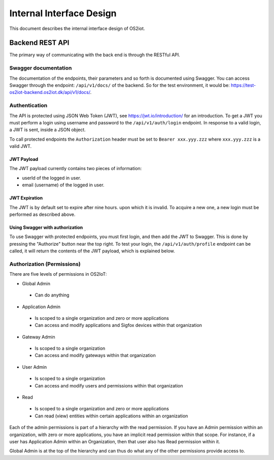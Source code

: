Internal Interface Design
====================================

This document describes the internal interface design of OS2iot. 


Backend REST API
----------------

The primary way of communicating with the back end is through the RESTful API.

Swagger documentation
^^^^^^^^^^^^^^^^^^^^^

The documentation of the endpoints, their parameters and so forth is documented using Swagger. 
You can access Swagger through the endpoint: ``/api/v1/docs/`` of the backend. So for the test environment, 
it would be: `https://test-os2iot-backend.os2iot.dk/api/v1/docs/ <https://test-os2iot-backend.os2iot.dk/api/v1/docs/>`__.

Authentication
^^^^^^^^^^^^^^

The API is protected using JSON Web Token (JWT), see `https://jwt.io/introduction/ <https://jwt.io/introduction/>`__ for an introduction.
To get a JWT you must perform a login using username and password to the ``/api/v1/auth/login`` endpoint.
In response to a valid login, a JWT is sent, inside a JSON object. 

To call protected endpoints the ``Authorization`` header must be set to ``Bearer xxx.yyy.zzz`` where ``xxx.yyy.zzz`` is a valid JWT.

JWT Payload
~~~~~~~~~~~

The JWT payload currently contains two pieces of information: 

- userId of the logged in user.
- email (username) of the logged in user.

JWT Expiration
~~~~~~~~~~~~~~

The JWT is by default set to expire after nine hours. upon which it is invalid. To acquire a new one, 
a new login must be performed as described above.

Using Swagger with authorization
~~~~~~~~~~~~~~~~~~~~~~~~~~~~~~~~

To use Swagger with protected endpoints, you must first login, and then add the JWT to Swagger.
This is done by pressing the "Authorize" button near the top right. 
To test your login, the ``/api/v1/auth/profile`` endpoint can be called, it will return the contents of the JWT payload, 
which is explained below.


Authorization (Permissions)
^^^^^^^^^^^^^^^^^^^^^^^^^^^^

There are five levels of permissions in OS2IoT:


- Global Admin

 - Can do anything

- Application Admin

 - Is scoped to a single organization and zero or more applications
 - Can access and modify applications and Sigfox devices within that organization

- Gateway Admin 

 - Is scoped to a single organization
 - Can access and modify gateways within that organization

- User Admin 

 - Is scoped to a single organization
 - Can access and modify users and permissions within that organization

- Read

 - Is scoped to a single organization and zero or more applications
 - Can read (view) entities within certain applications within an organization

Each of the admin permissions is part of a hierarchy with the read permission. If you have an Admin permission within an organization, with zero or more applications, you have an
implicit read permission within that scope.
For instance, if a user has Application Admin within an Organization, then that user also has Read permission within it.

Global Admin is at the top of the hierarchy and can thus do what any of the other permissions provide access to.
